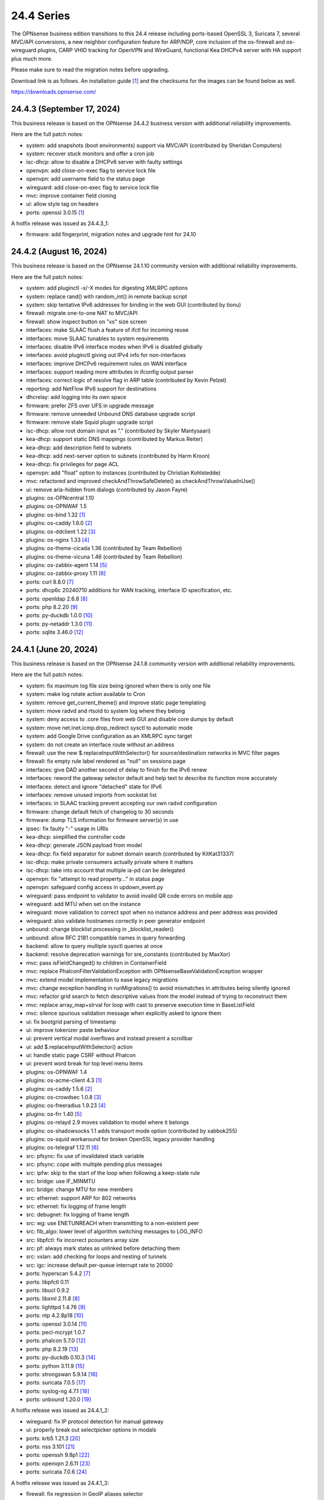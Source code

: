 ===========================================================================================
24.4  Series
===========================================================================================


The OPNsense business edition transitions to this 24.4 release including
ports-based OpenSSL 3, Suricata 7, several MVC/API conversions, a new neighbor
configuration feature for ARP/NDP, core inclusion of the os-firewall and
os-wireguard plugins, CARP VHID tracking for OpenVPN and WireGuard, functional
Kea DHCPv4 server with HA support plus much more.

Please make sure to read the migration notes before upgrading.

Download link is as follows.  An installation guide `[1] <https://docs.opnsense.org/manual/install.html>`__  and the checksums for
the images can be found below as well.

https://downloads.opnsense.com/


--------------------------------------------------------------------------
24.4.3 (September 17, 2024)
--------------------------------------------------------------------------

This business release is based on the OPNsense 24.4.2 business version
with additional reliability improvements.

Here are the full patch notes:

* system: add snapshots (boot environments) support via MVC/API (contributed by Sheridan Computers)
* system: recover stuck monitors and offer a cron job
* isc-dhcp: allow to disable a DHCPv6 server with faulty settings
* openvpn: add close-on-exec flag to service lock file
* openvpn: add username field to the status page
* wireguard: add close-on-exec flag to service lock file
* mvc: improve container field cloning
* ui: allow style tag on headers
* ports: openssl 3.0.15 `[1] <https://github.com/openssl/openssl/blob/openssl-3.0/CHANGES.md>`__ 

A hotfix release was issued as 24.4.3_1:

* firmware: add fingerprint, migration notes and upgrade hint for 24.10



--------------------------------------------------------------------------
24.4.2 (August 16, 2024)
--------------------------------------------------------------------------

This business release is based on the OPNsense 24.1.10 community version
with additional reliability improvements.

Here are the full patch notes:

* system: add pluginctl -x/-X modes for digesting XMLRPC options
* system: replace rand() with random_int() in remote backup script
* system: skip tentative IPv6 addresses for binding in the web GUI (contributed by tionu)
* firewall: migrate one-to-one NAT to MVC/API
* firewall: show inspect button on "xs" size screen
* interfaces: make SLAAC flush a feature of ifctl for incoming reuse
* interfaces: move SLAAC tunables to system requirements
* interfaces: disable IPv6 interface modes when IPv6 is disabled globally
* interfaces: avoid pluginctl giving out IPv4 info for non-interfaces
* interfaces: improve DHCPv6 requirement rules on WAN interface
* interfaces: support reading more attributes in ifconfig output parser
* interfaces: correct logic of resolve flag in ARP table (contributed by Kevin Pelzel)
* reporting: add NetFlow IPv6 support for destinations
* dhcrelay: add logging into its own space
* firmware: prefer ZFS over UFS in upgrade message
* firmware: remove unneeded Unbound DNS database upgrade script
* firmware: remove stale Squid plugin upgrade script
* isc-dhcp: allow root domain input as "." (contributed by Skyler Mantysaari)
* kea-dhcp: support static DNS mappings (contributed by Markus Reiter)
* kea-dhcp: add description field to subnets
* kea-dhcp: add next-server option to subnets (contributed by Harm Kroon)
* kea-dhcp: fix privileges for page ACL
* openvpn: add "float" option to instances (contributed by Christian Kohlstedde)
* mvc: refactored and improved checkAndThrowSafeDelete() as checkAndThrowValueInUse()
* ui: remove aria-hidden from dialogs (contributed by Jason Fayre)
* plugins: os-OPNcentral 1.10
* plugins: os-OPNWAF 1.5
* plugins: os-bind 1.32 `[1] <https://github.com/opnsense/plugins/blob/stable/24.1/dns/bind/pkg-descr>`__ 
* plugins: os-caddy 1.6.0 `[2] <https://github.com/opnsense/plugins/blob/stable/24.1/www/caddy/pkg-descr>`__ 
* plugins: os-ddclient 1.22 `[3] <https://github.com/opnsense/plugins/blob/stable/24.1/dns/ddclient/pkg-descr>`__ 
* plugins: os-nginx 1.33 `[4] <https://github.com/opnsense/plugins/blob/stable/24.1/www/nginx/pkg-descr>`__ 
* plugins: os-theme-cicada 1.36 (contributed by Team Rebellion)
* plugins: os-theme-vicuna 1.46 (contributed by Team Rebellion)
* plugins: os-zabbix-agent 1.14 `[5] <https://github.com/opnsense/plugins/blob/stable/24.1/net-mgmt/zabbix-agent/pkg-descr>`__ 
* plugins: os-zabbix-proxy 1.11 `[6] <https://github.com/opnsense/plugins/blob/stable/24.1/net-mgmt/zabbix-proxy/pkg-descr>`__ 
* ports: curl 8.8.0 `[7] <https://curl.se/changes.html#8_8_0>`__ 
* ports: dhcp6c 20240710 additions for WAN tracking, interface ID specification, etc.
* ports: openldap 2.6.8 `[8] <https://www.openldap.org/software/release/changes.html>`__ 
* ports: php 8.2.20 `[9] <https://www.php.net/ChangeLog-8.php#8.2.20>`__ 
* ports: py-duckdb 1.0.0 `[10] <https://github.com/duckdb/duckdb/releases/tag/v1.0.0>`__ 
* ports: py-netaddr 1.3.0 `[11] <https://netaddr.readthedocs.io/en/latest/changes.html#release-1-3-0>`__ 
* ports: sqlite 3.46.0 `[12] <https://sqlite.org/releaselog/3_46_0.html>`__ 



--------------------------------------------------------------------------
24.4.1 (June 20, 2024)
--------------------------------------------------------------------------

This business release is based on the OPNsense 24.1.8 community version
with additional reliability improvements.

Here are the full patch notes:

* system: fix maximum log file size being ignored when there is only one file
* system: make log rotate action available to Cron
* system: remove get_current_theme() and improve static page templating
* system: move radvd and rtsold to system log where they belong
* system: deny access to .core files from web GUI and disable core dumps by default
* system: move net.inet.icmp.drop_redirect sysctl to automatic mode
* system: add Google Drive configuration as an XMLRPC sync target
* system: do not create an interface route without an address
* firewall: use the new $.replaceInputWithSelector() for source/destination networks in MVC filter pages
* firewall: fix empty rule label rendered as "null" on sessions page
* interfaces: give DAD another second of delay to finish for the IPv6 renew
* interfaces: reword the gateway selector default and help text to describe its function more accurately
* interfaces: detect and ignore "detached" state for IPv6
* interfaces: remove unused imports from sockstat list
* interfaces: in SLAAC tracking prevent accepting our own radvd configuration
* firmware: change default fetch of changelog to 30 seconds
* firmware: dump TLS information for firmware server(s) in use
* ipsec: fix faulty "-" usage in URIs
* kea-dhcp: simplified the controller code
* kea-dhcp: generate JSON payload from model
* kea-dhcp: fix field separator for subnet domain search (contributed by KitKat31337)
* isc-dhcp: make private consumers actually private where it matters
* isc-dhcp: take into account that multiple ia-pd can be delegated
* openvpn: fix "attempt to read property..." in status page
* openvpn: safeguard config access in updown_event.py
* wireguard: pass endpoint to validator to avoid invalid QR code errors on mobile app
* wireguard: add MTU when set on the instance
* wireguard: move validation to correct spot when no instance address and peer address was provided
* wireguard: also validate hostnames correctly in peer generator endpoint
* unbound: change blocklist processing in _blocklist_reader()
* unbound: allow RFC 2181 compatible names in query forwarding
* backend: allow to query multiple sysctl queries at once
* backend: resolve deprecation warnings for sre_constants (contributed by MaxXor)
* mvc: pass isFieldChanged() to children in ContainerField
* mvc: replace \Phalcon\Filter\Validation\Exception with \OPNsense\Base\ValidationException wrapper
* mvc: extend model implementation to ease legacy migrations
* mvc: change exception handling in runMigrations() to avoid mismatches in attributes being silently ignored
* mvc: refactor grid search to fetch descriptive values from the model instead of trying to reconstruct them
* mvc: replace array_map+strval for loop with cast to preserve execution time in BaseListField
* mvc: silence spurious validation message when explicitly asked to ignore them
* ui: fix bootgrid parsing of timestamp
* ui: improve tokenizer paste behaviour
* ui: prevent vertical modal overflows and instead present a scrollbar
* ui: add $.replaceInputWithSelector() action
* ui: handle static page CSRF without Phalcon
* ui: prevent word break for top level menu items
* plugins: os-OPNWAF 1.4
* plugins: os-acme-client 4.3 `[1] <https://github.com/opnsense/plugins/blob/stable/24.1/security/acme-client/pkg-descr>`__ 
* plugins: os-caddy 1.5.6 `[2] <https://github.com/opnsense/plugins/blob/stable/24.1/www/caddy/pkg-descr>`__ 
* plugins: os-crowdsec 1.0.8 `[3] <https://github.com/opnsense/plugins/blob/stable/24.1/security/crowdsec/pkg-descr>`__ 
* plugins: os-freeradius 1.9.23 `[4] <https://github.com/opnsense/plugins/blob/stable/24.1/net/freeradius/pkg-descr>`__ 
* plugins: os-frr 1.40 `[5] <https://github.com/opnsense/plugins/blob/stable/24.1/net/frr/pkg-descr>`__ 
* plugins: os-relayd 2.9 moves validation to model where it belongs
* plugins: os-shadowsocks 1.1 adds transport mode option (contributed by xabbok255)
* plugins: os-squid workaround for broken OpenSSL legacy provider handling
* plugins: os-telegraf 1.12.11 `[6] <https://github.com/opnsense/plugins/blob/stable/24.1/net-mgmt/telegraf/pkg-descr>`__ 
* src: pfsync: fix use of invalidated stack variable
* src: pfsync: cope with multiple pending plus messages
* src: ipfw: skip to the start of the loop when following a keep-state rule
* src: bridge: use IF_MINMTU
* src: bridge: change MTU for new members
* src: ethernet: support ARP for 802 networks
* src: ethernet: fix logging of frame length
* src: debugnet: fix logging of frame length
* src: wg: use ENETUNREACH when transmitting to a non-existent peer
* src: fib_algo: lower level of algorithm switching messages to LOG_INFO
* src: libpfctl: fix incorrect pcounters array size
* src: pf: always mark states as unlinked before detaching them
* src: vxlan: add checking for loops and nesting of tunnels
* src: igc: increase default per-queue interrupt rate to 20000
* ports: hyperscan 5.4.2 `[7] <https://github.com/intel/hyperscan/releases/tag/v5.4.2>`__ 
* ports: libpfctl 0.11
* ports: libucl 0.9.2
* ports: libxml 2.11.8 `[8] <https://gitlab.gnome.org/GNOME/libxml2/-/blob/master/NEWS>`__ 
* ports: lighttpd 1.4.76 `[9] <https://www.lighttpd.net/2024/4/12/1.4.76/>`__ 
* ports: ntp 4.2.8p18 `[10] <https://www.ntp.org/support/securitynotice/4_2_8-series-changelog/#428p18>`__ 
* ports: openssl 3.0.14 `[11] <https://github.com/openssl/openssl/blob/openssl-3.0/CHANGES.md>`__ 
* ports: pecl-mcrypt 1.0.7
* ports: phalcon 5.7.0 `[12] <https://github.com/phalcon/cphalcon/releases/tag/v5.7.0>`__ 
* ports: php 8.2.19 `[13] <https://www.php.net/ChangeLog-8.php#8.2.19>`__ 
* ports: py-duckdb 0.10.3 `[14] <https://github.com/duckdb/duckdb/releases/tag/v0.10.3>`__ 
* ports: python 3.11.9 `[15] <https://docs.python.org/release/3.11.9/whatsnew/changelog.html>`__ 
* ports: strongswan 5.9.14 `[16] <https://github.com/strongswan/strongswan/releases/tag/5.9.14>`__ 
* ports: suricata 7.0.5 `[17] <https://suricata.io/2024/04/23/suricata-7-0-5-and-6-0-19-released/>`__ 
* ports: syslog-ng 4.7.1 `[18] <https://github.com/syslog-ng/syslog-ng/releases/tag/syslog-ng-4.7.1>`__ 
* ports: unbound 1.20.0 `[19] <https://nlnetlabs.nl/projects/unbound/download/#unbound-1-20-0>`__ 

A hotfix release was issued as 24.4.1_2:

* wireguard: fix IP protocol detection for manual gateway
* ui: properly break out selectpicker options in modals
* ports: krb5 1.21.3 `[20] <https://web.mit.edu/kerberos/krb5-1.21/>`__ 
* ports: nss 3.101 `[21] <https://firefox-source-docs.mozilla.org/security/nss/releases/nss_3_101.html>`__ 
* ports: openssh 9.8p1 `[22] <https://www.openssh.com/txt/release-9.8>`__ 
* ports: openvpn 2.6.11 `[23] <https://community.openvpn.net/openvpn/wiki/ChangesInOpenvpn26#Changesin2.6.11>`__ 
* ports: suricata 7.0.6 `[24] <https://suricata.io/2024/06/27/suricata-7-0-6-and-6-0-20-released/>`__ 

A hotfix release was issued as 24.4.1_3:

* firewall: fix regression in GeoIP aliases selector



--------------------------------------------------------------------------
24.4 (April 30, 2024)
--------------------------------------------------------------------------

The OPNsense business edition transitions to this 24.4 release including
ports-based OpenSSL 3, Suricata 7, several MVC/API conversions, a new neighbor
configuration feature for ARP/NDP, core inclusion of the os-firewall and
os-wireguard plugins, CARP VHID tracking for OpenVPN and WireGuard, functional
Kea DHCPv4 server with HA support plus much more.

Please make sure to read the migration notes before upgrading.

Download link is as follows.  An installation guide `[1] <https://docs.opnsense.org/manual/install.html>`__  and the checksums for
the images can be found below as well.

https://downloads.opnsense.com/

This business release is based on the OPNsense 24.1.6 community version
with additional reliability improvements.

Here are the full patch notes:

* system: prevent activating shell for non-admins
* system: add OCSP trust extensions and improved authorities implementation
* system: migrate single gateway configuration to MVC/API
* system: use new backend streaming functionality in the log viewer
* system: limit file system /conf/config.xml and backups access to administrators
* system: migrate gateways model to match new class introduced in 23.7.x
* system: refactor get_single_sysctl()
* system: update cron model
* system: fix migration issue in new gateways model
* system: enable OpenSSL legacy provider by default to allow Google Drive backup to continue working with OpenSSL 3
* system: bring back the interface statistics dashboard widget update interval
* system: fix all items in the OPNsense container being synced in XMLRCP when NAT option is selected
* system: accept colon character in log queries
* system: fix gateway migration issue causing individual items to be skipped
* system: fix dynamic gateway persisting its address
* system: prevent gateway removal when it is currently bound to an interface
* system: merge static logging settings into existing MVC page
* system: fix PHP warnings and spurious validation in route model
* system: fix translation of static PHP pages with newer gettext
* reporting: print status message when Unbound DNS database was not found during firmware upgrade
* reporting: update NetFlow model
* reporting: top talkers fix for backend required by new py-netaddr
* interfaces: implement new neighbor configuration for ARP and NDP entries using MVC/API
* interfaces: refactor interface_bring_down() into interface_reset() and interface_suspend()
* interfaces: migrate the overview page to MVC/API
* interfaces: add optional local/remote port to VXLAN
* interfaces: remove unused code from native dhclient-script
* interfaces: do not flush states on clear event
* interfaces: overview page UX improvements
* interfaces: fix strpos() deprecation null haystack
* interfaces: fix VXLAN validation
* interfaces: support a primary interface in LAGG failover mode
* interfaces: stop caching IPv6 address to decide if reload is required
* firewall: add automation category for filter rules and source NAT using MVC/API, formerly known as os-firewall plugin
* firewall: migrate NPTv6 page to MVC/API
* firewall: add a track interface selection to NPTv6 as an alternative to the automatic rule interface fallback when dealing with dynamic prefixes
* firewall: show automation rules in their own section
* firewall: keep permissions to standard for filter.lock file
* firewall: replace searchNoCategoryItemAction() with new searchBase() extension
* firewall: add gateway to the states diagnostics output
* firewall: fix visible rows quantity off-by-one (contributed by NYOB)
* dhcp: add Kea DHCPv4 server option with HA capabilities as an alternative to the end of life ISC DHCP
* dhcp: omit faulty comma in Kea config when control agent is disabled
* dhcp: add opt-out automatic firewall rules for Kea server access
* dhcp: set RemoveAdvOnExit to off in CARP mode for router advertisements
* dhcp: make sure the register DNS leases options reflect that this is only supported for ISC DHCP
* dhcp: make option_data_autocollect option more explicit in Kea
* dhcp: gather missing Kea leases another way since the logs are unreliable
* dhcp: add address constraint to Kea reservations
* dhcp: add unique constraint for MAC address + subnet in Kea
* dhcp: add domain-name to client configuration in Kea
* dhcp: loosen constraints for TFTP boot in Kea
* dhcp: clean up duplicated domain-name-servers option
* dhcp: cleanup get_lease6 script and fix parsing issue
* dhcp: deduplicate records in Kea leases
* dhcrelay: functional MVC/API replacement using the OpenBSD dhcrelay(6) fork
* firmware: opnsense-revert: fix issue with downloaded package install
* firmware: fix missing space in audit message
* intrusion detection: adjust for default behaviour changes in Suricata 7
* intrusion detection: set exception-policy and app-layer.error-policy to their advertised defaults
* intrusion detection: fix whitespace issue in yaml configuration file
* intrusion detection: align performValidation()->count() to use count() instead
* intrusion detection: query all fields for searchBase() actions
* ipsec: remove AEAD algorithms without a PRF for IKE proposals in connections
* ipsec: improve enable button placement on connections page
* ipsec: allow % to support %any in ID for connections
* ipsec: optionally hook VTI tunnel configuration to connection up event to support dynamic DNS
* ipsec: fix typo in config generation for AH proposals
* isc-dhcp: do not add interfaces for non-Ethernet types to relaying
* isc-dhcp: fix log file location
* kea-dhcp: add import/export as CSV on reservations
* kea-dhcp: add domain-search, time-servers and static-routes client options to subnet configuration
* lang: added traditional Chinese translation (contributed by Jason Cheng)
* openvpn: allow optional OCSP checking per instance
* openvpn: emit device name upon creation
* openvpn: add optional "route-metric" push option for server instances
* openvpn: fix cso_login_matching being ignored during authentication
* openvpn: when "cert_depth" is left empty it should ignore the value
* openvpn: data-ciphers-fallback should be a single option
* openvpn: fix support for /30 p2p/net30 instances
* openvpn: add "various_push_flags" field for simple boolean server push options in connections
* openvpn: various improvements for TAP servers
* unbound: duckduckgo.com blocklist fix
* web proxy: integration moved to os-squid plugin
* wireguard: installed by default using the bundled FreeBSD 13.2 kernel module
* wireguard: allow instances to start their ID at 0 like they used to a long time ago
* wireguard: key constraints should only apply on peers and not instances
* wireguard: peer uniqueness should depend on pubkey + endpoint
* wireguard: skip attached instance address routes
* wireguard: remove duplicate ID columns
* wireguard: remove duplicate "pubkey" field, remove required tag and validate on Base64 in model
* wireguard: address assorted interface configuration inconsistencies during configuration
* wireguard: migrate non-netmask allowed IP entries and enforce them in validation
* wireguard: show proper names when public keys overlap between instances
* wireguard: add a peer configuration generator with QR code capability
* wireguard: improve overall configuration UX
* wireguard: store attached instance during peer generation
* wireguard: add DNS field to peer generator and store previous used values in instance
* wireguard: add address field to peer generator which auto-calculates the next available address in the pool
* wireguard: add restart action to available cron tasks (contributed by Michael Muenz)
* wireguard: unlink instance on peer delete
* wizard: reorder storage sequence to fix hostname/domain change bug
* backend: constrain execution of user add/change/list actions to members of the wheel group
* backend: wait for all configd results and add it to the log message when detached
* backend: optimise stream_handler to exit and kill running process when no listener is attached
* mvc: remove legacy Phalcon migration glue
* mvc: add configdStream action to ApiControllerBase
* mvc: support array structures for better search functionality in ApiControllerBase
* mvc: scope xxxBase validations to the item in question in ApiMutableModelControllerBase
* mvc: remove Phalcon syslog implementation with a simple wrapper
* mvc: add a DescriptionField type
* mvc: add a MacAddressField type
* mvc: add IsDNSName to support DNS names as specified by RFC2181 in HostnameField
* mvc: fix Phalcon 5.4 and up
* mvc: fix model cloning when array items contain nested containers
* mvc: add simple Message class and remove the previous Phalcon dependency
* mvc: refactor HostnameField, remove HostValidator dependency and add unit test
* mvc: add new static Autoconf class to access information collected by ifctl
* mvc: fix rewind() stream not supporting seeking error
* mvc: add copy of our html_safe() and use it in the translator
* mvc: add "safe" filter in Phalcon volt templates
* mvc: feed current language into view to replace hardcoded "en-US"
* mvc: fix minor regression with "allownew" not having a default
* mvc: extend model implementation to support volatile fields
* mvc: add setBaseHook() to ApiMutableModelControllerBase
* mvc: extend searchBase() to return all fields when no list is provided
* mvc: fix config locking issue when already owning the lock
* rc: fix wrong order in service startup (contributed by Frank Wall)
* ui: include meta tags for standalone/full-screen on Android and iOS (contributed by Shane Lord)
* ui: add double click event with grid dialog in tree view to show a row layout instead
* ui: auto-trim MVC input fields when being pasted
* ui: increase standard search delay from 250 ms to 1000 ms
* ui: make modal dialogs draggable
* ui: support key/value combinations for error messages in do_input_validation()
* ui: adjust margin of hr elements to match __mX helpers
* ui: add a button to allow textarea style edits of free-form tokenizers
* ui: when an error is raised make sure it is always visible
* ui: fix copy/paste buttons not showing for tokenizers in some situations
* ui: move cache_safe() functions to appropriate include
* ui: add a "statusled" formatter to bootgrid
* ui: add a "grid-reload" helper to SimpleActionButton
* plugins: add globbing for plugin run tasks as well
* plugins: os-OPNProxy 1.0.5 business plugin released to community version
* plugins: os-acme-client 4.2 `[2] <https://github.com/opnsense/plugins/blob/stable/24.1/security/acme-client/pkg-descr>`__ 
* plugins: os-api-backup was discontinued due to overlapping functionality in core
* plugins: os-bind 1.30 `[3] <https://github.com/opnsense/plugins/blob/stable/24.1/dns/bind/pkg-descr>`__ 
* plugins: os-caddy 1.5.4 `[4] <https://github.com/opnsense/plugins/blob/stable/24.1/www/caddy/pkg-descr>`__  (contributed by Monviech)
* plugins: os-ddclient 1.21 `[5] <https://github.com/opnsense/plugins/blob/stable/24.1/dns/ddclient/pkg-descr>`__ 
* plugins: os-dnscrypt-proxy 1.15 `[6] <https://github.com/opnsense/plugins/blob/stable/24.1/dns/dnscrypt-proxy/pkg-descr>`__ 
* plugins: os-firewall moved to core
* plugins: os-frr 1.39 `[7] <https://github.com/opnsense/plugins/blob/stable/24.1/net/frr/pkg-descr>`__ 
* plugins: os-haproxy 4.3 `[8] <https://github.com/opnsense/plugins/blob/stable/24.1/net/haproxy/pkg-descr>`__ 
* plugins: os-nrpe updated to NRPE 4.1.x
* plugins: os-ntopng 1.3 `[9] <https://github.com/opnsense/plugins/blob/stable/24.1/net/ntopng/pkg-descr>`__ 
* plugins: os-postfix updated to Postfix 3.8.x
* plugins: os-squid 1.0 offers the removed web proxy core functionality
* plugins: os-theme-cicada 1.35 (contributed by Team Rebellion)
* plugins: os-theme-rebellion 1.8.10 (contributed by Team Rebellion)
* plugins: os-tor 1.10 adds MyFamily support (contributed by Mike Bishop)
* plugins: os-wireguard moved to core
* plugins: os-wireguard-go was discontinued
* plugins: os-zabbix-proxy 1.10 `[10] <https://github.com/opnsense/plugins/blob/stable/24.1/net-mgmt/zabbix-proxy/pkg-descr>`__ 
* src: NFS client data corruption and kernel memory disclosure `[11] <https://www.freebsd.org/security/advisories/FreeBSD-SA-23:18.nfsclient.asc>`__ 
* src: pf: merge extended support for SCTP and related stable changes
* src: e1000: merge assorted driver improvements for hardware capabilities
* src: bsdinstall: merge assorted stable changes
* src: tuntap: merge assorted stable changes
* src: wireguard: add experimental netmap support
* src: sys: Use mbufq_empty instead of comparing mbufq_len against 0
* src: e1000/igc: remove disconnected sysctl
* src: jail: fix information leak `[12] <https://www.freebsd.org/security/advisories/FreeBSD-SA-24:02.tty.asc>`__ 
* src: bhyveload: use a dirfd to support -h `[13] <https://www.freebsd.org/security/advisories/FreeBSD-SA-24:01.bhyveload.asc>`__ 
* src: EVFILT_SIGNAL: do not use target process pointer on detach `[14] <https://www.freebsd.org/security/advisories/FreeBSD-EN-24:03.kqueue.asc>`__ 
* src: setusercontext(): apply personal settings only on matching effective UID `[15] <https://www.freebsd.org/security/advisories/FreeBSD-EN-24:02.libutil.asc>`__ 
* src: re: generate an address if there is none in the EEPROM
* src: wg: detect loops in netmap mode
* src: wg: detach bpf upon destroy as well
* src: wg: fix access to noise_local->l_has_identity and l_private
* src: wg: fix erroneous calculation in calculate_padding() for p_mtu == 0
* src: wg: fix handling of errors in wg_transmit()
* src: wg: use proper barriers around pkt->p_state
* src: kern: fix panic with disabled ttys
* src: opencrypto: advance the correct pointer in crypto_cursor_copydata()
* src: opencrypto: handle end-of-cursor conditions in crypto_cursor_segment()
* src: opencrypto: respect alignment constraints in xor_and_encrypt()
* src: ccr,ccp: fix argument order to sglist_append_vmpages
* src: ossl: add missing labels to bsaes-armv7.S
* src: ipsec esp: avoid dereferencing freed secasindex
* src: irdma: upgrade to 1.2.36-k
* src: irdma: remove artificial completion generator
* src: tcp: cubic - restart epoch after RTO
* src: tcp: prevent div by zero in cc_htcp
* src: net80211: adjust more VHT structures/fields
* ports: curl 8.7.1 `[16] <https://curl.se/changes.html#8_7_1>`__ 
* ports: dhcrelay 0.4 `[17] <https://github.com/opnsense/dhcrelay>`__ 
* ports: dnsmasq 2.90 `[18] <https://www.thekelleys.org.uk/dnsmasq/CHANGELOG>`__ 
* ports: dnspython 2.6.1
* ports: expat 2.6.2 `[19] <https://github.com/libexpat/libexpat/blob/R_2_6_2/expat/Changes>`__ 
* ports: libpfctl 0.10
* ports: libucl 0.9.1
* ports: libxml 2.11.7 `[20] <https://gitlab.gnome.org/GNOME/libxml2/-/blob/master/NEWS>`__ 
* ports: lighttpd 1.4.75 `[21] <https://www.lighttpd.net/2024/3/13/1.4.75/>`__ 
* ports: nss 3.99 `[22] <https://firefox-source-docs.mozilla.org/security/nss/releases/nss_3_99.html>`__ 
* ports: openldap 2.6.7 `[23] <https://www.openldap.org/software/release/changes.html>`__ 
* ports: openssh-portable 9.7p1 `[24] <https://www.openssh.com/txt/release-9.7>`__ 
* ports: openssl 3.0.13 `[25] <https://github.com/openssl/openssl/blob/openssl-3.0/CHANGES.md>`__ 
* ports: openssl fix for CVE-2024-2511 `[26] <https://github.com/freebsd/freebsd-ports/commit/3d9fc064b7>`__ 
* ports: openvpn 2.6.10 `[27] <https://community.openvpn.net/openvpn/wiki/ChangesInOpenvpn26#Changesin2.6.10>`__ 
* ports: pcre2 10.43 `[28] <https://github.com/PCRE2Project/pcre2/releases/tag/pcre2-10.43>`__ 
* ports: phalcon 5.6.2 `[29] <https://github.com/phalcon/cphalcon/releases/tag/v5.6.2>`__ 
* ports: php 8.2.18 `[30] <https://www.php.net/ChangeLog-8.php#8.2.18>`__ 
* ports: py-duckdb 0.10.1 `[31] <https://github.com/duckdb/duckdb/releases/tag/v0.10.1>`__ 
* ports: py-netaddr 1.2.1 `[32] <https://netaddr.readthedocs.io/en/latest/changes.html#release-1-2-1>`__ 
* ports: radvd adds upstream patch for RemoveAdvOnExit option
* ports: sqlite 3.45.1 `[33] <https://sqlite.org/releaselog/3_45_1.html>`__ 
* ports: suricata 7.0.4 `[34] <https://suricata.io/2024/03/19/suricata-7-0-4-and-6-0-17-released/>`__ 
* ports: syslog-ng 4.6.0 `[35] <https://github.com/syslog-ng/syslog-ng/releases/tag/syslog-ng-4.6.0>`__ 

A hotfix release was issued as 24.4_5:

* system: prevent out of memory on gateways migrations
* system: adjust log levels in Google Drive backup
* ipsec: allow the equal sign for identity parsing in connections
* plugins: os-OPNBEcore fix for rule sync behaviour

A hotfix release was issued as 24.4_7:

* system: work around fatal password_hash() change in PHP 8.2.18
* monit: fix referential constraint issue when dependency is removed
* ports: openssl fix for CVE-2024-4603

A hotfix release was issued as 24.4_8:

* system: fix regression in gateways migration causing far gateway option to be set incorrectly
* ports: dhcrelay 0.5 fixes endless loop on packet read

Migration notes, known issues and limitations:

* Audits and certifications are requiring us to restrict system accounts for non-administrators (without wheel group in particular).  It will no longer be possible to use non-adminstrator accounts with shell access and permissions for sensitive files have been tightened to not be world-readable.  This may cause custom tooling to stop working, but can easily be fixed by giving these required accounts the full administration rights.
* ISC DHCP functionality is slowly being deprecated with the introduction of Kea as an alternative.  The work to replace the tooling of ISC DHCP is ongoing, but feature sets will likely differ for a long time therefore.  ISC DHCP Relay has been replaced with an OpenBSD-based code alternative and is now found unter "DHCRelay".
* The move to the FreeBSD ports version of OpenSSL 3.0 is included and may disrupt third party repository use until those have been fixed and rebuilt accordingly.  Please note that we do not vet third party repositories and do not have control over them so their response time may vary.
* The Squid web proxy functionality moves to a plugin and will no longer be installed by default for new installations.  However, if you have Squid enabled the plugin will automatically be installed during the upgrade.  There is no code difference in the implementation and integration of the plugin compared to the core version.  The OPNProxy plugin is still available, but also moved to the community plugins due to this.

The public key for the 24.4 series is:

.. code-block::

    # -----BEGIN PUBLIC KEY-----
    # MIICIjANBgkqhkiG9w0BAQEFAAOCAg8AMIICCgKCAgEArjthZplSNhbgab8VYDYl
    # jn3rNni+Fson28prwolUac0EHlu1e9ckM03BjYfRYUcpHRdNTglPr+likmgQ3K7j
    # 01oq0/H2krvXUbxUq8CQDYgHUM9QDBubdC06/oQ/S20YGHlHJ+odexUbLF0YvW04
    # RfzlEozBW0eUjc3LLYAvr1RwXoiZyB/Qit5bBC7No6fKIlCD9uZ3+7b1pO+Gjfq0
    # mPF01kE7P55Y9WqaEU9odS4xE+viGlj+k1+YZBsEWWzX+J3z5zGDhWcsWWskd92z
    # eMOUkJyVeiIWkW4draQ7CC0tJ4e+f/1PUkkLRfMMO55pGeunu3xwEgD4ALyD1A+y
    # 029sKMXF6OSWgDQDrxDOe4bA7RW4yUba3EhSz8UyAvL3HIKQ0OuOJaGYkRee9DBQ
    # DmCjIvPs6yCdAiuDbwO7V6RsH4k3yIONotST3qwf3sJXU3vvwsHi1n3ssccZBzw4
    # sKwQ1xQN1eIc5+At+OJ6bzkdb/vg+UrFUfuCknqxuxvwg99+3Wx6vvemW7yqIUY4
    # Vkhqs7WUZ0ucwo1zjLM12K4yS7kEQbOzHykYQzXXYxhzJIai+BZAJFytSER+Wl7Z
    # AyIioWGKwTD/WTEzyfK5svnSmosWlikagMhl3+XyF2cma1rPqOOyuFpcFhmV6nlR
    # vWhn568tDgJAyWqOCCHZqOMCAwEAAQ==
    # -----END PUBLIC KEY-----



.. code-block::

    # SHA256 (OPNsense-business-24.4-dvd-amd64.iso.bz2) = a522510e89e52e209e4b241408ae9c3f49b78e42e17a6e2f96a06ac3f8f379b9
    # SHA256 (OPNsense-business-24.4-nano-amd64.img.bz2) = 2237c9e1a87e0da82a1ccf42cd84c0ac8b1048ede480cd35430032bc64540739
    # SHA256 (OPNsense-business-24.4-serial-amd64.img.bz2) = c1c7552a05dd12ae8ae17a980d8057bbd66506e8c9a98e66e22c51e74b139e2e
    # SHA256 (OPNsense-business-24.4-vga-amd64.img.bz2) = b738634684354432d8a98a6bc8b720135c5d6940a0a82edacd36728d4ac2b854
